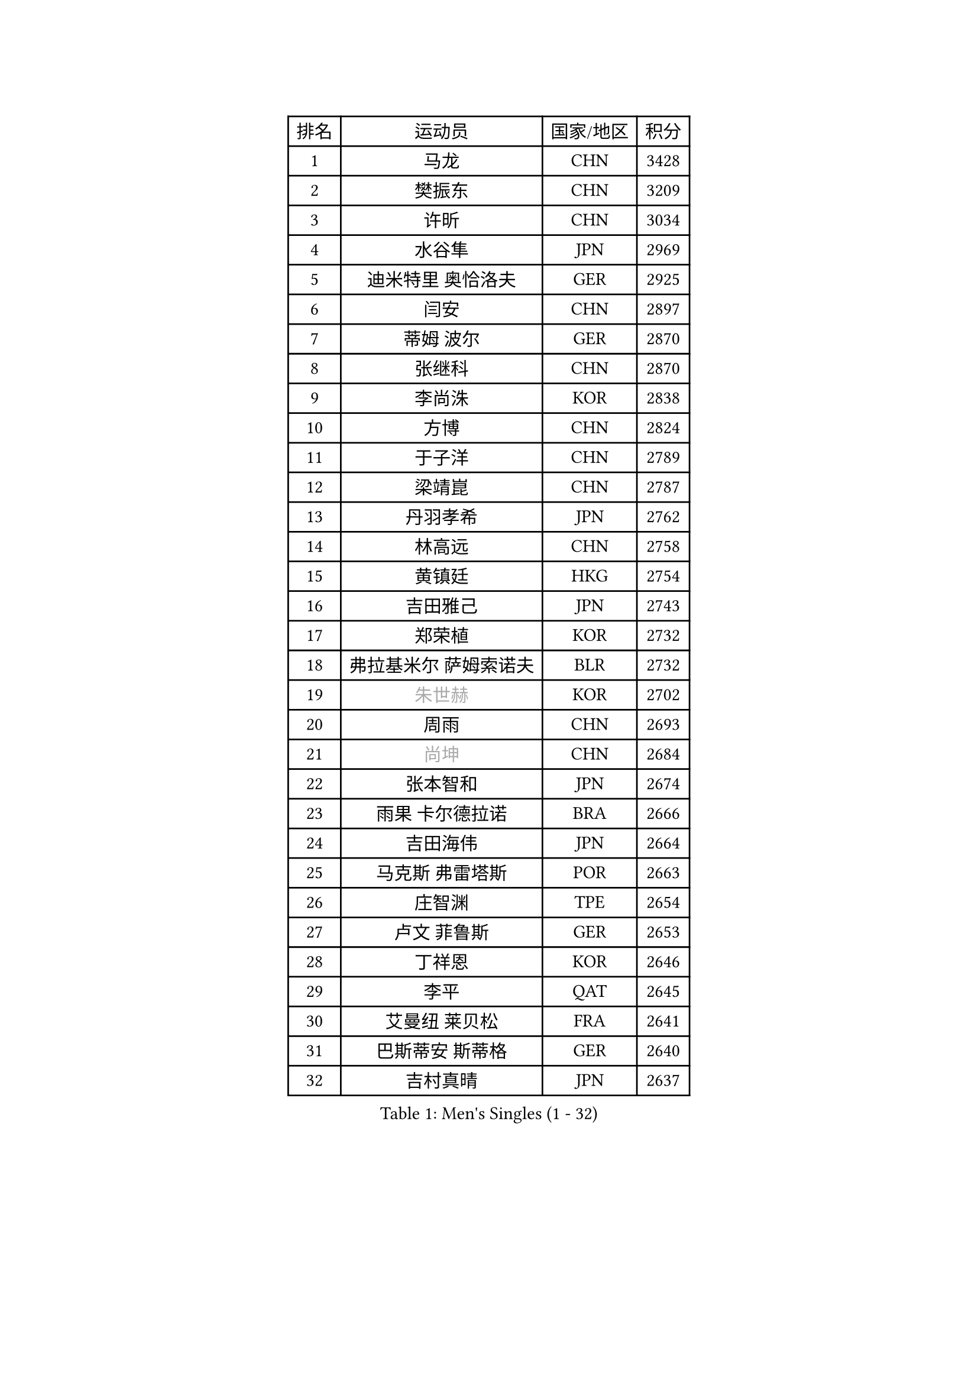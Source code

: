 
#set text(font: ("Courier New", "NSimSun"))
#figure(
  caption: "Men's Singles (1 - 32)",
    table(
      columns: 4,
      [排名], [运动员], [国家/地区], [积分],
      [1], [马龙], [CHN], [3428],
      [2], [樊振东], [CHN], [3209],
      [3], [许昕], [CHN], [3034],
      [4], [水谷隼], [JPN], [2969],
      [5], [迪米特里 奥恰洛夫], [GER], [2925],
      [6], [闫安], [CHN], [2897],
      [7], [蒂姆 波尔], [GER], [2870],
      [8], [张继科], [CHN], [2870],
      [9], [李尚洙], [KOR], [2838],
      [10], [方博], [CHN], [2824],
      [11], [于子洋], [CHN], [2789],
      [12], [梁靖崑], [CHN], [2787],
      [13], [丹羽孝希], [JPN], [2762],
      [14], [林高远], [CHN], [2758],
      [15], [黄镇廷], [HKG], [2754],
      [16], [吉田雅己], [JPN], [2743],
      [17], [郑荣植], [KOR], [2732],
      [18], [弗拉基米尔 萨姆索诺夫], [BLR], [2732],
      [19], [#text(gray, "朱世赫")], [KOR], [2702],
      [20], [周雨], [CHN], [2693],
      [21], [#text(gray, "尚坤")], [CHN], [2684],
      [22], [张本智和], [JPN], [2674],
      [23], [雨果 卡尔德拉诺], [BRA], [2666],
      [24], [吉田海伟], [JPN], [2664],
      [25], [马克斯 弗雷塔斯], [POR], [2663],
      [26], [庄智渊], [TPE], [2654],
      [27], [卢文 菲鲁斯], [GER], [2653],
      [28], [丁祥恩], [KOR], [2646],
      [29], [李平], [QAT], [2645],
      [30], [艾曼纽 莱贝松], [FRA], [2641],
      [31], [巴斯蒂安 斯蒂格], [GER], [2640],
      [32], [吉村真晴], [JPN], [2637],
    )
  )#pagebreak()

#set text(font: ("Courier New", "NSimSun"))
#figure(
  caption: "Men's Singles (33 - 64)",
    table(
      columns: 4,
      [排名], [运动员], [国家/地区], [积分],
      [33], [上田仁], [JPN], [2631],
      [34], [马蒂亚斯 法尔克], [SWE], [2623],
      [35], [#text(gray, "李廷佑")], [KOR], [2622],
      [36], [徐晨皓], [CHN], [2618],
      [37], [西蒙 高兹], [FRA], [2605],
      [38], [刘丁硕], [CHN], [2599],
      [39], [HO Kwan Kit], [HKG], [2591],
      [40], [乔纳森 格罗斯], [DEN], [2591],
      [41], [王楚钦], [CHN], [2583],
      [42], [LAM Siu Hang], [HKG], [2582],
      [43], [帕纳吉奥迪斯 吉奥尼斯], [GRE], [2581],
      [44], [#text(gray, "唐鹏")], [HKG], [2580],
      [45], [沙拉特 卡马尔 阿昌塔], [IND], [2574],
      [46], [松平健太], [JPN], [2572],
      [47], [周恺], [CHN], [2566],
      [48], [夸德里 阿鲁纳], [NGR], [2566],
      [49], [张禹珍], [KOR], [2563],
      [50], [林钟勋], [KOR], [2563],
      [51], [特里斯坦 弗洛雷], [FRA], [2560],
      [52], [GERELL Par], [SWE], [2558],
      [53], [奥维迪乌 伊奥内斯库], [ROU], [2555],
      [54], [侯英超], [CHN], [2553],
      [55], [WANG Zengyi], [POL], [2553],
      [56], [奥马尔 阿萨尔], [EGY], [2550],
      [57], [薛飞], [CHN], [2548],
      [58], [亚历山大 希巴耶夫], [RUS], [2541],
      [59], [赵胜敏], [KOR], [2540],
      [60], [雅克布 迪亚斯], [POL], [2536],
      [61], [安东 卡尔伯格], [SWE], [2535],
      [62], [陈卫星], [AUT], [2532],
      [63], [大岛祐哉], [JPN], [2528],
      [64], [村松雄斗], [JPN], [2526],
    )
  )#pagebreak()

#set text(font: ("Courier New", "NSimSun"))
#figure(
  caption: "Men's Singles (65 - 96)",
    table(
      columns: 4,
      [排名], [运动员], [国家/地区], [积分],
      [65], [WALTHER Ricardo], [GER], [2525],
      [66], [博扬 托基奇], [SLO], [2524],
      [67], [OUAICHE Stephane], [ALG], [2522],
      [68], [TAZOE Kenta], [JPN], [2522],
      [69], [MACHI Asuka], [JPN], [2517],
      [70], [周启豪], [CHN], [2515],
      [71], [朴申赫], [PRK], [2515],
      [72], [阿德里安 马特内], [FRA], [2515],
      [73], [贝内迪克特 杜达], [GER], [2513],
      [74], [PISTEJ Lubomir], [SVK], [2512],
      [75], [吉村和弘], [JPN], [2512],
      [76], [王臻], [CAN], [2503],
      [77], [罗伯特 加尔多斯], [AUT], [2502],
      [78], [DRINKHALL Paul], [ENG], [2500],
      [79], [克里斯坦 卡尔松], [SWE], [2500],
      [80], [利亚姆 皮切福德], [ENG], [2498],
      [81], [达米安 艾洛伊], [FRA], [2498],
      [82], [SZOCS Hunor], [ROU], [2495],
      [83], [帕特里克 弗朗西斯卡], [GER], [2493],
      [84], [斯特凡 菲格尔], [AUT], [2483],
      [85], [木造勇人], [JPN], [2478],
      [86], [高宁], [SGP], [2475],
      [87], [#text(gray, "WANG Xi")], [GER], [2467],
      [88], [PERSSON Jon], [SWE], [2467],
      [89], [TAKAKIWA Taku], [JPN], [2467],
      [90], [寇磊], [UKR], [2465],
      [91], [金珉锡], [KOR], [2462],
      [92], [ROBINOT Quentin], [FRA], [2461],
      [93], [廖振珽], [TPE], [2461],
      [94], [MONTEIRO Joao], [POR], [2460],
      [95], [KIM Donghyun], [KOR], [2459],
      [96], [KANG Dongsoo], [KOR], [2458],
    )
  )#pagebreak()

#set text(font: ("Courier New", "NSimSun"))
#figure(
  caption: "Men's Singles (97 - 128)",
    table(
      columns: 4,
      [排名], [运动员], [国家/地区], [积分],
      [97], [哈米特 德赛], [IND], [2457],
      [98], [森园政崇], [JPN], [2455],
      [99], [江天一], [HKG], [2452],
      [100], [诺沙迪 阿拉米扬], [IRI], [2449],
      [101], [雅罗斯列夫 扎姆登科], [UKR], [2448],
      [102], [及川瑞基], [JPN], [2448],
      [103], [神巧也], [JPN], [2440],
      [104], [托米斯拉夫 普卡], [CRO], [2438],
      [105], [PARK Ganghyeon], [KOR], [2437],
      [106], [RYUZAKI Tonin], [JPN], [2437],
      [107], [MONTEIRO Thiago], [BRA], [2435],
      [108], [ANDERSSON Harald], [SWE], [2435],
      [109], [安德烈 加奇尼], [CRO], [2433],
      [110], [MATSUYAMA Yuki], [JPN], [2430],
      [111], [#text(gray, "何志文")], [ESP], [2428],
      [112], [FANG Yinchi], [CHN], [2423],
      [113], [蒂亚戈 阿波罗尼亚], [POR], [2422],
      [114], [尼马 阿拉米安], [IRI], [2422],
      [115], [PARK Jeongwoo], [KOR], [2422],
      [116], [詹斯 伦德奎斯特], [SWE], [2422],
      [117], [ZHAI Yujia], [DEN], [2419],
      [118], [阿德里安 克里桑], [ROU], [2418],
      [119], [ANTHONY Amalraj], [IND], [2417],
      [120], [林昀儒], [TPE], [2416],
      [121], [HABESOHN Daniel], [AUT], [2415],
      [122], [朱霖峰], [CHN], [2413],
      [123], [TREGLER Tomas], [CZE], [2413],
      [124], [汪洋], [SVK], [2412],
      [125], [#text(gray, "WANG Jianan")], [CGO], [2405],
      [126], [SAKAI Asuka], [JPN], [2404],
      [127], [LAKEEV Vasily], [RUS], [2404],
      [128], [SAMBE Kohei], [JPN], [2403],
    )
  )